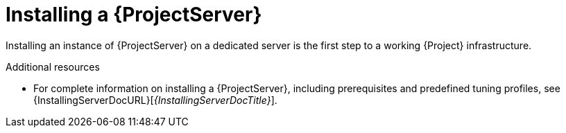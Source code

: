 [id="installing-a-{project-context}-server_{context}"]
= Installing a {ProjectServer}

Installing an instance of {ProjectServer} on a dedicated server is the first step to a working {Project} infrastructure.
ifdef::satellite[]
You can install a {ProjectServer} in a connected or disconnected setup:

* Connected deployment is suitable for networked environments where your {ProjectServer} is connected to the Red{nbsp}Hat CDN.
* Disconnected deployment is suitable for high-security environments where direct Internet access is restricted or prohibited.

A disconnected {ProjectServer} is isolated from Red{nbsp}Hat CDN but you can still provision systems with the latest security updates, errata, packages, and other content.
You can use the following methods to import content to a disconnected {ProjectServer}:

Content ISO::
In this setup, you download ISO images with content from the Red{nbsp}Hat Customer Portal and extract them to {ProjectServer} or a local web server.
The content on {ProjectServer} is then synchronized locally.
+
This allows for complete network isolation of {ProjectServer}, however, the release frequency of content ISO images is around six weeks and not all product content is included.

Disconnected {Project} with {ISS}::
In this setup, you install a connected {ProjectServer} and export content from it to populate a disconnected {Project} using a storage device.
+
This allows for exporting both Red{nbsp}Hat provided and custom content at the frequency you choose, but requires deploying an additional server with a separate subscription.
endif::[]

.Additional resources
ifndef::satellite[]
* For complete information on installing a {ProjectServer}, including prerequisites and predefined tuning profiles, see {InstallingServerDocURL}[_{InstallingServerDocTitle}_].
endif::[]
ifdef::satellite[]
* For complete information on installing a {ProjectServer}, including prerequisites and predefined tuning profiles, see the following documents:
** {InstallingServerDocURL}[_{InstallingServerDocTitle}_] for installing in a connected network
** {InstallingServerDisconnectedDocURL}[_{InstallingServerDisconnectedDocTitle}_] for installing in a disconnected network
endif::[]

